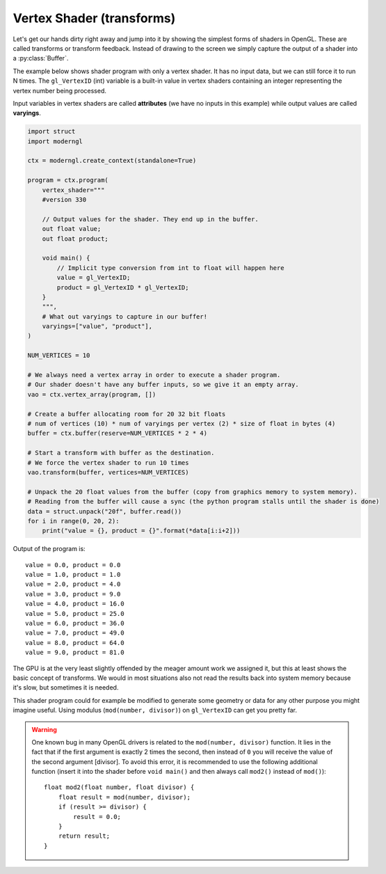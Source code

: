 .. py:currentmodule:: moderngl

Vertex Shader (transforms)
==========================

Let's get our hands dirty right away and jump into it by showing the
simplest forms of shaders in OpenGL. These are called transforms or
transform feedback. Instead of drawing to the screen we simply
capture the output of a shader into a :py:class:`Buffer`.

The example below shows shader program with only a vertex shader.
It has no input data, but we can still force it to run N times.
The ``gl_VertexID`` (int) variable is a built-in value in vertex
shaders containing an integer representing the vertex number
being processed.

Input variables in vertex shaders are called **attributes**
(we have no inputs in this example)
while output values are called **varyings**.

.. code::

    import struct
    import moderngl

    ctx = moderngl.create_context(standalone=True)

    program = ctx.program(
        vertex_shader="""
        #version 330

        // Output values for the shader. They end up in the buffer.
        out float value;
        out float product;

        void main() {
            // Implicit type conversion from int to float will happen here
            value = gl_VertexID;
            product = gl_VertexID * gl_VertexID;
        }
        """,
        # What out varyings to capture in our buffer!
        varyings=["value", "product"],
    )

    NUM_VERTICES = 10

    # We always need a vertex array in order to execute a shader program.
    # Our shader doesn't have any buffer inputs, so we give it an empty array.
    vao = ctx.vertex_array(program, [])

    # Create a buffer allocating room for 20 32 bit floats
    # num of vertices (10) * num of varyings per vertex (2) * size of float in bytes (4)
    buffer = ctx.buffer(reserve=NUM_VERTICES * 2 * 4)

    # Start a transform with buffer as the destination.
    # We force the vertex shader to run 10 times
    vao.transform(buffer, vertices=NUM_VERTICES)

    # Unpack the 20 float values from the buffer (copy from graphics memory to system memory).
    # Reading from the buffer will cause a sync (the python program stalls until the shader is done)
    data = struct.unpack("20f", buffer.read())
    for i in range(0, 20, 2):
        print("value = {}, product = {}".format(*data[i:i+2]))

Output of the program is::

    value = 0.0, product = 0.0
    value = 1.0, product = 1.0
    value = 2.0, product = 4.0
    value = 3.0, product = 9.0
    value = 4.0, product = 16.0
    value = 5.0, product = 25.0
    value = 6.0, product = 36.0
    value = 7.0, product = 49.0
    value = 8.0, product = 64.0
    value = 9.0, product = 81.0

The GPU is at the very least slightly offended by the meager amount
work we assigned it, but this at least shows the basic concept of transforms.
We would in most situations also not read the results back into
system memory because it's slow, but sometimes it is needed.

This shader program could for example be modified to generate some
geometry or data for any other purpose you might imagine useful.
Using modulus (``mod(number, divisor)``) on ``gl_VertexID`` can get you pretty far.

.. Warning::
    
    One known bug in many OpenGL drivers is related to the ``mod(number, divisor)`` function. It lies in the fact that if the first argument is exactly 2 times the second, then instead of ``0`` you will receive the value of the second argument [divisor]. To avoid this error, it is recommended to use the following additional function (insert it into the shader before ``void main()`` and then always call ``mod2()`` instead of ``mod()``)::
    
        float mod2(float number, float divisor) {
            float result = mod(number, divisor);
            if (result >= divisor) {
                result = 0.0;
            }
            return result;
        }

